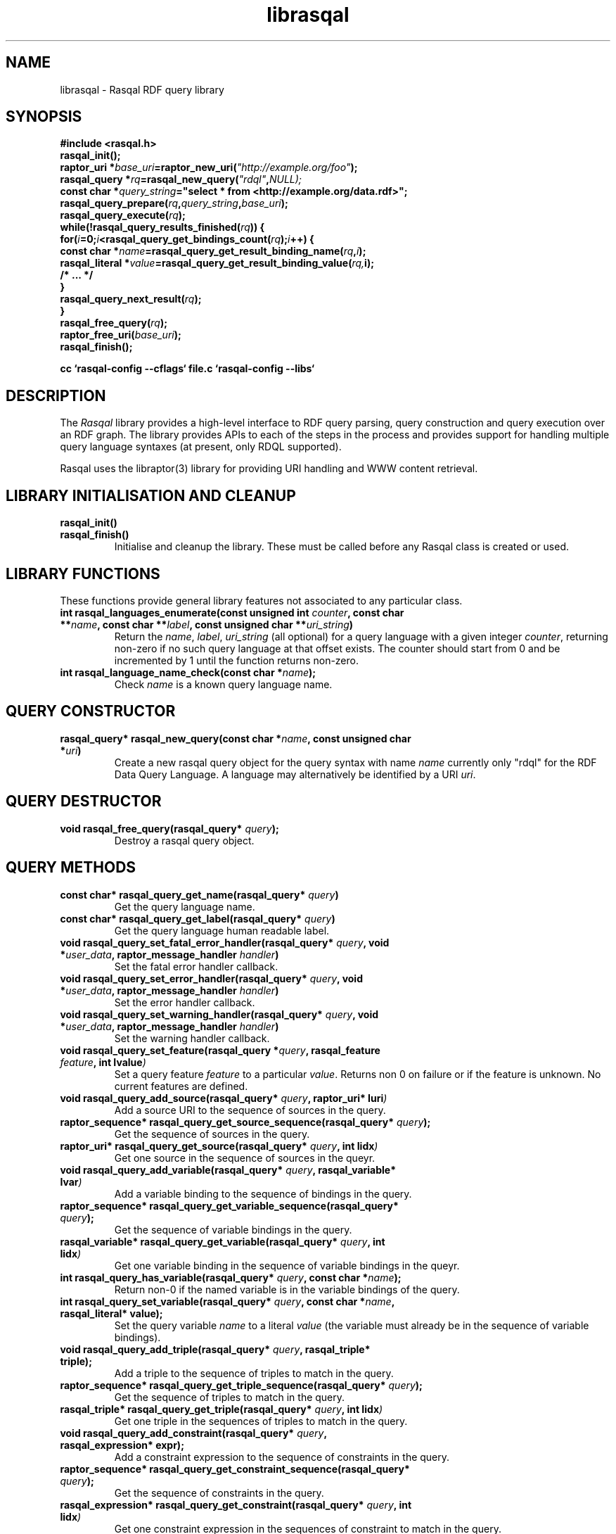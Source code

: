 .\"
.\" librasqal.3 - Rasqal library manual page
.\"
.\" $Id$
.\"
.\" Copyright (C) 2004 David Beckett - http://purl.org/net/dajobe/
.\" Institute for Learning and Research Technology - http://www.ilrt.bristol.ac.uk/
.\" University of Bristol - http://www.bristol.ac.uk/
.\"
.TH librasqal 3 "2004-05-14"
.\" Please adjust this date whenever revising the manpage.
.SH NAME
librasqal \- Rasqal RDF query library
.SH SYNOPSIS
.nf
.B #include <rasqal.h>
.br
\ 
.br
.BI rasqal_init();
.br
.BI "raptor_uri *" base_uri =raptor_new_uri( "\(dqhttp://example.org/foo\(dq" );
.br
.BI "rasqal_query *" rq =rasqal_new_query( "\(dqrdql\(dq" , NULL);
.br
.BI "const char *" query_string "=\(dqselect * from <http://example.org/data.rdf>\(dq;"
.br
\ 
.br
.BI rasqal_query_prepare( rq , query_string , base_uri );
.br
.BI rasqal_query_execute( rq );
.br
.BI "while(!rasqal_query_results_finished(" rq "))\ {"
.br
.BI "\ for(" i "=0;" i "<rasqal_query_get_bindings_count(" rq ");" i "++) {"
.br
.BI "\ \ const char *" name "=rasqal_query_get_result_binding_name(" rq , i );
.br
.BI "\ \ rasqal_literal *" value "=rasqal_query_get_result_binding_value(" rq, i);
.br
.BI "\ \ /* ... */"
.br
.BI "\ }"
.br
.BI "\ rasqal_query_next_result(" rq );
.br
.BI }
.br
.BI rasqal_free_query( rq );
.br
.BI raptor_free_uri( base_uri );
.br
.BI rasqal_finish();
.br

.B cc `rasqal-config --cflags` file.c `rasqal-config --libs`
.br
.fi
.SH DESCRIPTION
The \fIRasqal\fR library provides a high-level interface to 
RDF query parsing, query construction and query execution over
an RDF graph.  The library provides APIs to each of the steps in
the process and provides support for handling multiple query language
syntaxes (at present, only RDQL supported).
.LP
Rasqal uses the libraptor(3) library for providing URI handling and
WWW content retrieval.
.LP
.SH LIBRARY INITIALISATION AND CLEANUP
.IP "\fBrasqal_init()\fR"
.IP "\fBrasqal_finish()\fR"
Initialise and cleanup the library.  These must be called before
any Rasqal class is created or used.
.SH "LIBRARY FUNCTIONS"
These functions provide general library features not associated
to any particular class.
.IP "\fBint rasqal_languages_enumerate(const unsigned int \fIcounter\fP, const char **\fIname\fB, const char **\fIlabel\fP, const unsigned char **\fIuri_string\fP)\fR"
Return the \fIname\fP, \fIlabel\fP, \fIuri_string\fP (all optional)
for a query language with a given integer \fIcounter\fP, returning non-zero
if no such query language at that offset exists.
The counter should start from 0 and be incremented by 1
until the function returns non-zero.
.IP "\fBint rasqal_language_name_check(const char *\fIname\fB);\fR"
Check \fIname\fP is a known query language name.
.SH "QUERY CONSTRUCTOR"
.IP "\fBrasqal_query* rasqal_new_query(const char *\fIname\fB, const unsigned char *\fIuri\fP)\fR"
Create a new rasqal query object for the query syntax with name
\fIname\fR currently only "rdql" for the RDF Data Query Language.
A language may alternatively be identified by a URI \fIuri\fP.
.SH "QUERY DESTRUCTOR"
.IP "\fBvoid rasqal_free_query(rasqal_query* \fIquery\fB);\fR"
Destroy a rasqal query object.
.SH "QUERY METHODS"
.IP "\fBconst char* rasqal_query_get_name(rasqal_query* \fIquery\fP)\fR"
Get the query language name.
.IP "\fBconst char* rasqal_query_get_label(rasqal_query* \fIquery\fP)\fR"
Get the query language human readable label.
.IP "\fBvoid rasqal_query_set_fatal_error_handler(rasqal_query* \fIquery\fB, void *\fIuser_data\fP, raptor_message_handler \fIhandler\fP)\fR"
Set the fatal error handler callback.
.IP "\fBvoid rasqal_query_set_error_handler(rasqal_query* \fIquery\fB, void *\fIuser_data\fP, raptor_message_handler \fIhandler\fP)\fR"
Set the error handler callback.
.IP "\fBvoid rasqal_query_set_warning_handler(rasqal_query* \fIquery\fB, void *\fIuser_data\fP, raptor_message_handler \fIhandler\fP)\fR"
Set the warning handler callback.
.IP "\fBvoid rasqal_query_set_feature(rasqal_query *\fIquery\fP, rasqal_feature \fIfeature\fP, int \Ivalue\fP)\fR"
Set a query feature \fIfeature\fR to a particular \fIvalue\fR.
Returns non 0 on failure or if the feature is unknown.  No current
features are defined.
.IP "\fBvoid rasqal_query_add_source(rasqal_query* \fIquery\fB, raptor_uri* \Iuri\fP)\fR"
Add a source URI to the sequence of sources in the query.
.IP "\fBraptor_sequence* rasqal_query_get_source_sequence(rasqal_query* \fIquery\fB);\fR"
Get the sequence of sources in the query.
.IP "\fBraptor_uri* rasqal_query_get_source(rasqal_query* \fIquery\fB, int \Iidx\fP)\fR"
Get one source in the sequence of sources in the queyr.
.IP "\fBvoid rasqal_query_add_variable(rasqal_query* \fIquery\fB, rasqal_variable* \Ivar\fP)\fR"
Add a variable binding to the sequence of bindings in the query.
.IP "\fBraptor_sequence* rasqal_query_get_variable_sequence(rasqal_query* \fIquery\fB);\fR"
Get the sequence of variable bindings in the query.
.IP "\fBrasqal_variable* rasqal_query_get_variable(rasqal_query* \fIquery\fB, int \Iidx\fP)\fR"
Get one variable binding in the sequence of variable bindings in the queyr.
.IP "\fBint rasqal_query_has_variable(rasqal_query* \fIquery\fB, const char *\fIname\fB);\fR"
Return non-0 if the named variable is in the variable bindings of the query.
.IP "\fBint rasqal_query_set_variable(rasqal_query* \fIquery\fB, const char *\fIname\fB, rasqal_literal* value);\fR"
Set the query variable \fIname\fP to a literal \fIvalue\fP (the
variable must already be in the sequence of variable bindings).
.IP "\fBvoid rasqal_query_add_triple(rasqal_query* \fIquery\fB, rasqal_triple* triple);\fR"
Add a triple to the sequence of triples to match in the query.
.IP "\fBraptor_sequence* rasqal_query_get_triple_sequence(rasqal_query* \fIquery\fB);\fR"
Get the sequence of triples to match in the query.
.IP "\fBrasqal_triple* rasqal_query_get_triple(rasqal_query* \fIquery\fB, int \Iidx\fP)\fR"
Get one triple in the sequences of triples to match in the query.
.IP "\fBvoid rasqal_query_add_constraint(rasqal_query* \fIquery\fB, rasqal_expression* expr);\fR"
Add a constraint expression to the sequence of constraints in the query.
.IP "\fBraptor_sequence* rasqal_query_get_constraint_sequence(rasqal_query* \fIquery\fB);\fR"
Get the sequence of constraints in the query.
.IP "\fBrasqal_expression* rasqal_query_get_constraint(rasqal_query* \fIquery\fB, int \Iidx\fP)\fR"
Get one constraint expression in the sequences of constraint to match in the query.
.IP "\fBvoid rasqal_query_add_prefix(rasqal_query* \fIquery\fB, rasqal_prefix* prefix);\fR"
Add one namespace prefix/URI to the sequence of prefixes in the query.
.IP "\fBraptor_sequence* rasqal_query_get_prefix_sequence(rasqal_query* \fIquery\fB);\fR"
Get the sequence of prefixes in the query.
.IP "\fBrasqal_prefix* rasqal_query_get_prefix(rasqal_query* \fIquery\fB, int \Iidx\fP)\fR"
Get one prefix in the sequence of prefixes in the query.
.IP "\fBvoid rasqal_query_print(rasqal_query *\fIquery\fP, FILE *stream);\fR"
Print a query in a debug format.  This format may change in any release.
.IP "\fBint rasqal_query_prepare(rasqal_query* \fIquery\fP, const unsigned char *query_string, raptor_uri *base_uri);\fR"
Prepare aquery string \fIquery_string\fPwith
optional base URI \fIuri_string\fP for execution,
parsing it and modifying the rasqal_query internals.
Return non-0 on failure.
.IP "\fBint rasqal_query_execute(rasqal_query* \fIquery\fP)\fR"
Execute a query, returning non-0 on failure.
.IP "\fBint rasqal_query_get_result_count(rasqal_query *\fIquery\fP)\fR"
Get the current number of results returned.
.IP "\fBint rasqal_query_results_finished(rasqal_query *\fIquery\fP)\fR"
Find out if binding results are exhausted, return non-0 if results
are finished or the query failed.
.IP "\fBint rasqal_query_get_result_bindings(rasqal_query *\fIquery\fP, const char ***names, rasqal_literal ***values);\fR"
Get all binding names and values for the current result.
If \fInames\fP is not NULL, it is set to the address of a shared array
of names of the bindings (an output parameter). 
If \fIvalues\fP is not NULL, it is set to the address of a shared array
of rasqal_literal* binding values.  Note that both the
names or values are shared and must not be freed by the caller.
Returns is non-0 if the assignment failed.
.IP "\fBrasqal_literal* rasqal_query_get_result_binding_value(rasqal_query *\fIquery\fP, int offset);\fR"
Get one binding literal value for the current result.  Returns the
value of the variable indexed in the sequence of variable bindings
at position \fIoffset\fP.
.IP "\fBconst char* rasqal_query_get_result_binding_name(rasqal_query *\fIquery\fP, int offset);\fR"
Get the name of the variable indexed in the sequence of variable bindings
at position \fIoffset\fP.
.IP "\fBrasqal_literal* rasqal_query_get_result_binding_by_name(rasqal_query *\fIquery\fP, const char *\fIname\fB);\fR"
Get the value of the variable in the sequence of variable bindings
named \fIname\fP or NULL if not known or unbound.
.IP "\fBint rasqal_query_next_result(rasqal_query *\fIquery\fP)\fR"
Move to the next result, returning non-0 on failure or results are exhausted.
.IP "\fBint rasqal_query_get_bindings_count(rasqal_query *\fIquery\fP)\fR"
Get the number of bound variables in the result or <0 on failure.
.IP "\fBvoid rasqal_query_set_user_data(rasqal_query *\fIquery\fP, void *\fIuser_data\fP)\fR"
Set some user data to be associated with the query.
.IP "\fBvoid* rasqal_query_get_user_data(rasqal_query *\fIquery\fP)\fR"
Get the user data associated with the query.
.SH "LITERAL CLASS"
A class for the values returned as parts of triples and in variable
bindings. The rasqal_literal structure is public and defined in
rasqal.h however note that some fields are used for different
literal types in different ways.  The types of literals are defined
in the rasqal_literal_type enum.
.SH "LITERAL CONSTRUCTORS"
There a several constructors for rasqal_literal to build them from
simple types and existing rasqal_literal objects.  NOTE: Any objects
or strings passed into these constructors becomed owned by the
literal object except where noted.
.IP "\fBrasqal_literal* rasqal_new_integer_literal(rasqal_literal_type \fItype\fP, int \fIinteger\fP)\fR"
Create a new integer literal of an integral type, either type
RASQAL_LITERAL_INTEGER or RASQAL_LITERAL_BOOLEAN.
.IP "\fBrasqal_literal* rasqal_new_floating_literal(const char *\fIstring\fP)\fR"
Create a new floating literal from a \fIstring\fP form of the double.
.IP "\fBrasqal_literal* rasqal_new_uri_literal(raptor_uri* \fIuri\fP)\fR"
Create a new URI literal from a raptor_uri \fIuri\fP.
.IP "\fBrasqal_literal* rasqal_new_pattern_literal(char *\fIpattern\fP, char *\fIflags\fP)\fR"
Create a new regular expression literal from regex \fIpattern\fP and \fIflags\fP.
.IP "\fBrasqal_literal* rasqal_new_string_literal(char *\fIstring\fP, char *\fIlanguage\fP, raptor_uri *\fIdatatype\fP, char *\fIdatatype_qname\fP)\fR"
Create a new Rasqal string literal.
The \fIdatatype\fP and \fIdatatype_qname\fP parameters are alternatives; the
QName is a datatype that cannot be resolved till later since the
prefixes have not yet been declared or checked at the time this
constructor is called.
.IP
If the string literal is datatyped and of certain types recognised
(currently xsd:decimal, xsd:double) it may be internally converted to
a different literal type.
.IP "\fBrasqal_literal* rasqal_new_simple_literal(rasqal_literal_type \fItype\fP, char *\fIstring\fP)\fR"
Create a new Rasqal simple literal of \fItype\fP
RASQAL_LITERAL_BLANK or RASQAL_LITERAL_BLANK_QNAME.
.IP "\fBrasqal_literal* rasqal_new_boolean_literal(int \fIvalue\fP)\fR"
Create a new Raqal boolean literal, where \fIvalue\fP is non-0 for
true, 0 for false.
.IP "\fBrasqal_literal* rasqal_new_variable_literal(rasqal_variable* \fIvariable\fP)\fR"
Create a new Rasqal variable literal using an existing
\fIvariable\fP object.
.SH "LITERAL COPY CONSTRUCTOR"
.IP "\fBrasqal_literal* rasqal_new_literal_from_literal(rasqal_literal* \fIliteral\fP)\fR"
Copy an existing literal object.
.SH "LITERAL DESTRUCTOR"
.IP "\fBvoid rasqal_free_literal(rasqal_uri* \fIliteral\fB)\fR"
Destroy a rasqal literal object.
.SH "LITERAL METHODS"
.IP "\fBvoid rasqal_literal_print(rasqal_literal* \fIliteral\fP, FILE* \fIfh\fP)\fR"
Print a literal in a debug format.  This format may change in any release.
.IP "\fBrasqal_variable* rasqal_literal_as_variable(rasqal_literal* \Iliteral\fP)\fR"
Return a rasqal literal as a variable, if it is one, otherwise return NULL.
.IP "\fBchar* rasqal_literal_as_string(rasqal_literal* \Iliteral\fP)\fR"
Return a rasqal literal as a string value.  This always succeeds.
.IP "\fBrasqal_literal* rasqal_literal_as_node(rasqal_literal* \Iliteral\fP)\fR"
Return a new rasqal literal into one suitable for a node in an RDF triple
or binding - as a URI, literal string (or datatyped) or blank node.
The returned literal is owned by the caller and must be freed by
rasqal_free_literal.
.IP "\fBint rasqal_literal_compare(rasqal_literal* \Iliteral\fP1, rasqal_literal* \Iliteral\fP2, int \fIflags\fP, int* \fIerror\fP)\fR"
Compare two literals with type promotion across their range.  If the
types are not the same, they are promoted.  If one is a floating, the
other is promoted to floating, otherwise for integers, otherwise as
strings (all literals have a string value).
.IP
flags affects string comparisons and if the
RASQAL_COMPARE_NOCASE bit is set, a case independent
comparison is made.
.IP
The return value is comparable to strcmp(3), first before second
returns <0.  equal returns 0, and first after second returns >0.
If there is no ordering, such as for URIs, the return value
is 0 for equal, non-0 for different (using raptor_uri_equals).
.IP "\fBint rasqal_literal_equals(rasqal_literal* \Iliteral\fP1, rasqal_literal* \Idata_literal\fP2);\fR"
Compare two literals with no type promotion
If \fIdata_literal\fP's value is a boolean, it will match
 the string "true" or "false" in \fIliteral\fP.
.SH "TRIPLE CLASS"
A class for triples of three literals, used for matching triples in a
query where the literals may be variables as well as in then
interface between Rasqal and RDF systems using RDF triples, when the
literals may not be literals.  The structure of this class is public
and defined in rasqal.h
.SH TRIPLE CONSTRUCTOR
.IP "\fBrasqal_triple* rasqal_new_triple(rasqal_literal* \fIsubject\fP, rasqal_literal* \fIpredicate\fP, rasqal_literal* \fIobject\fP)\fR"
Create a new rasqal triple from three literals.
.SH TRIPLE DESTRUCTOR
.IP "\fBvoid rasqal_free_triple(rasqal_triple* \fItriple\fP)\fR"
Destroy a rasqal triple object.
.IP "\fBvoid rasqal_triple_print(rasqal_triple* \fItriple\fP, FILE* \fIfh\fP)\fR"
Print a triple in a debug format.  This format may change in any release.
.SH "VARIABLE CLASS"
A class for variable name and literal used to capture a variable
with optional value binding such as returned as query results by
various methods.  The structure of this class is public and defined
in rasqal.h
.SH "VARIABLE CONSTRUCTOR"
.IP "\fBrasqal_variable* rasqal_new_variable(rasqal_query* \fIquery\fP, const char *\fIname\fB, rasqal_literal* \fIvalue\fP)\fR"
Create a new rasqal variable scoped to a Rasqal \fIquery\fP, with required
\fIname\fP and optional rasqal_literal \fIvalue\fP
.SH "VARIABLE DESTRUCTOR"
.IP "\fBvoid rasqal_free_variable(rasqal_variable* \Ivariable\fP)\fR"
Destroy a rasqal variable object.
.SH "VARIABLE METHODS"
.IP "\fBvoid rasqal_variable_print(rasqal_variable* \fIvariable\fP, FILE* \fIfh\fP)\fR"
Print a variable in a debug format.  This format may change in any release.
.IP "\fBvoid rasqal_variable_set_value(rasqal_variable* \fIvariable\fP, rasqal_literal* \fIliteral\fP)\fR"
Set the value of a rasqal \fIvariable\fP to an rasqal_literal value, freeing
any current value.  The new \fIliteral\fP may be NULL.
.SH "PREFIX CLASS"
A class for namespace name/URI prefix association used to shorten
URIs in some query languages using XML-style QNames.  The structure of this
class is public and defined in rasqal.h
.SH PREFIX CONSTRUCTOR
.IP "\fBrasqal_prefix* rasqal_new_prefix(const char *prefix, raptor_uri* \fIuri\fP)\fR"
Create a new namespace prefix with the given short \fIprefix\fP and
URI \fIuri\fP.
.SH PREFIX DESTRUCTOR
.IP "\fBvoid rasqal_free_prefix(rasqal_prefix* \fIprefix\fP)\fR"
Destroy a rasqal prefix object.
.IP "\fBvoid rasqal_prefix_print(rasqal_prefix* \fIprefix\fP, FILE* \fIfh\fP)\fR"
Print a prefix in a debug format.  This format may change in any release.
.SH "EXPRESSION CLASS"
A class for constraint expressions over literals and variables.  The
expression operators are defined in rasqal.h as enum rasqal_op
and take one, two or more complex parameters.
.SH "EXPRESSION CONSTRUCTORS"
.IP "\fBrasqal_expression* rasqal_new_1op_expression(rasqal_op \fIop\fP, rasqal_expression* arg);\fR"
Create a new expression with a 1-argument operator.
.IP "\fBrasqal_expression* rasqal_new_2op_expression(rasqal_op \fIop\fP, rasqal_expression* \fIarg1\fP, rasqal_expression* \fIarg2\fP)\fR"
Create a new expression with a 2-argument operator.
.IP "\fBrasqal_expression* rasqal_new_string_op_expression(rasqal_op \fIop\fP, rasqal_expression* \fIarg1\fP, rasqal_literal* \fIliteral\fP)\fR"
Create a new expression with a 2-argument operator, the second of
which is a literal string.
.IP "\fBrasqal_expression* rasqal_new_literal_expression(rasqal_literal* \fIliteral\fP)\fR"
Create a new expression over an existing rasqal \fIliteral\fP.
.IP "\fBrasqal_expression* rasqal_new_variable_expression(rasqal_variable* \fIvariable\fP)\fR"
Create a new expression over an existing rasqal \fIvariable\fP.
.SH "EXPRESSION DESTRUCTOR"
.IP "\fBvoid rasqal_free_expression(rasqal_expression* \fIexpression\fP)\fR"
Destroy a rasqal expression object.
.SH "EXPRESSION METHODS"
.IP "\fBvoid rasqal_expression_print_op(rasqal_expression* \fIexpression\fPxpression, FILE* \fIfh\fP)\fR"
Print an expression operator in a debug format.  This format may
change in any release.
.IP "\fBvoid rasqal_expression_print(rasqal_expression* \fIexpression\fP, FILE* \fIfh\fP)\fR"
Print an expression in a debug format.  This format may change in any release.
.IP "\fBrasqal_literal* rasqal_expression_evaluate(rasqal_query *\fIquery\fP, rasqal_expression* \fIexpression\fP)\fR"
Evalute an expression, returning a rasqal boolean with the result or
NULL on failure.
.IP "\fBint rasqal_expression_foreach(rasqal_expression* \fIexpression\fP, rasqal_expression_foreach_fn \fIfn\fP, void *\fIuser_data\fP)\fR"
Apply the function \fIfn\fP recursively over the expression and it's
sub-expressions.  The order is the first expression at hand and then
the arguments, if any.  function \fIfn\fP is called at each point
with the arguments of \fIuser_data\fP and the expression.
.SH API CHANGES
.SS 0.2.0
All new.
.br
.SH "CONFORMING TO"
\fIRDQL - A Query Language for RDF\fR, Andy Seaborne,
W3C Member Submission 9 January 2004
.UR http://www.w3.org/Submission/2004/SUBM-RDQL-20040109/
http://www.w3.org/Submission/2004/SUBM-RDQL-20040109/
.UE
.SH SEE ALSO
.BR roqet (1), rasqal-config (1)
.SH AUTHOR
Dave Beckett - 
.UR http://purl.org/net/dajobe/
http://purl.org/net/dajobe/
.UE
.br
.UR
Institute for Learning and Research Technology (ILRT)
http://www.ilrt.bristol.ac.uk/
.UE
.br
.UR
University of Bristol
http://www.bristol.ac.uk/
.UE
